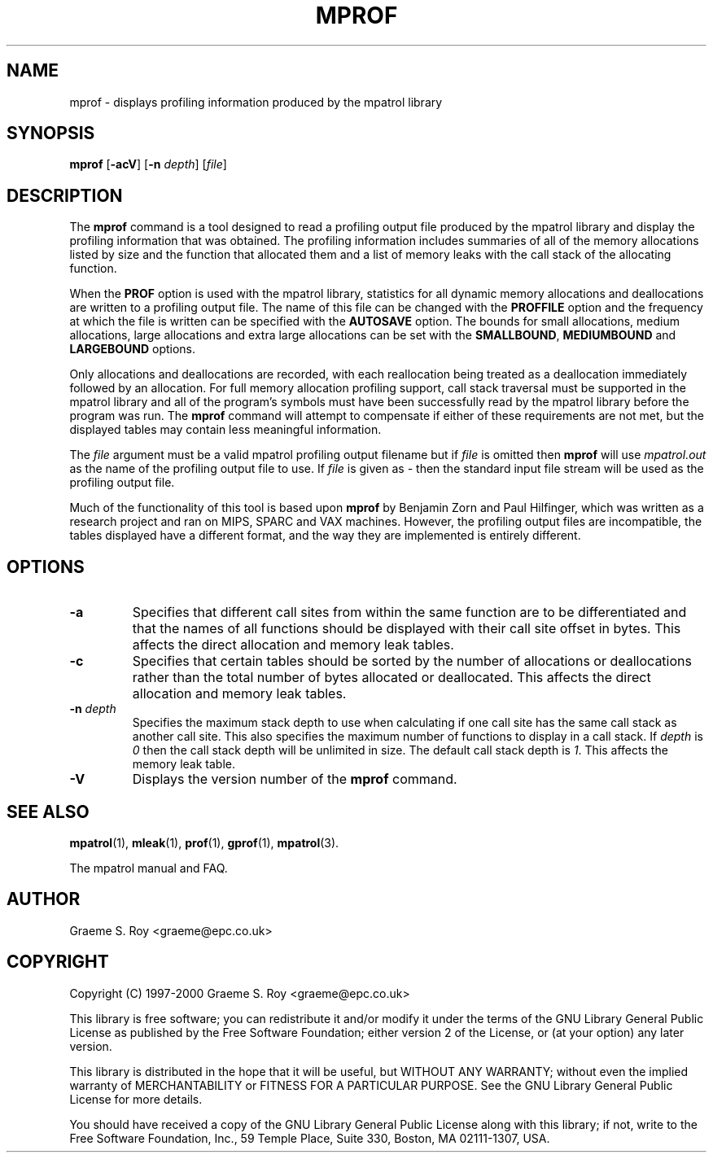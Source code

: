 .\" mpatrol
.\" A library for controlling and tracing dynamic memory allocations.
.\" Copyright (C) 1997-2000 Graeme S. Roy <graeme@epc.co.uk>
.\"
.\" This library is free software; you can redistribute it and/or
.\" modify it under the terms of the GNU Library General Public
.\" License as published by the Free Software Foundation; either
.\" version 2 of the License, or (at your option) any later version.
.\"
.\" This library is distributed in the hope that it will be useful,
.\" but WITHOUT ANY WARRANTY; without even the implied warranty of
.\" MERCHANTABILITY or FITNESS FOR A PARTICULAR PURPOSE.  See the GNU
.\" Library General Public License for more details.
.\"
.\" You should have received a copy of the GNU Library General Public
.\" License along with this library; if not, write to the Free
.\" Software Foundation, Inc., 59 Temple Place, Suite 330, Boston,
.\" MA 02111-1307, USA.
.\"
.\" UNIX Manual Page
.\"
.\" $Id: mprof.1,v 1.2 2000-05-10 21:02:43 graeme Exp $
.\"
.TH MPROF 1 "10 May 2000" "Release 1.2" "mpatrol library"
.SH NAME
mprof \- displays profiling information produced by the mpatrol library
.SH SYNOPSIS
\fBmprof\fP [\fB\-acV\fP] [\fB\-n\fP \fIdepth\fP] [\fIfile\fP]
.SH DESCRIPTION
The \fBmprof\fP command is a tool designed to read a profiling output file
produced by the mpatrol library and display the profiling information that
was obtained.  The profiling information includes summaries of all of the
memory allocations listed by size and the function that allocated them and a
list of memory leaks with the call stack of the allocating function.
.PP
When the \fBPROF\fP option is used with the mpatrol library, statistics for
all dynamic memory allocations and deallocations are written to a profiling
output file.  The name of this file can be changed with the \fBPROFFILE\fP
option and the frequency at which the file is written can be specified with
the \fBAUTOSAVE\fP option.  The bounds for small allocations, medium
allocations, large allocations and extra large allocations can be set with
the \fBSMALLBOUND\fP, \fBMEDIUMBOUND\fP and \fBLARGEBOUND\fP options.
.PP
Only allocations and deallocations are recorded, with each reallocation being
treated as a deallocation immediately followed by an allocation.  For full
memory allocation profiling support, call stack traversal must be supported in
the mpatrol library and all of the program's symbols must have been successfully
read by the mpatrol library before the program was run.  The \fBmprof\fP command
will attempt to compensate if either of these requirements are not met, but the
displayed tables may contain less meaningful information.
.PP
The \fIfile\fP argument must be a valid mpatrol profiling output filename but
if \fIfile\fP is omitted then \fBmprof\fP will use \fImpatrol.out\fP as the
name of the profiling output file to use.  If \fIfile\fP is given as \fI\-\fP
then the standard input file stream will be used as the profiling output file.
.PP
Much of the functionality of this tool is based upon \fBmprof\fP by Benjamin
Zorn and Paul Hilfinger, which was written as a research project and ran on
MIPS, SPARC and VAX machines.  However, the profiling output files are
incompatible, the tables displayed have a different format, and the way they
are implemented is entirely different.
.SH OPTIONS
.TP
\fB\-a\fP
Specifies that different call sites from within the same function are to be
differentiated and that the names of all functions should be displayed with
their call site offset in bytes.  This affects the direct allocation and
memory leak tables.
.TP
\fB\-c\fP
Specifies that certain tables should be sorted by the number of allocations or
deallocations rather than the total number of bytes allocated or deallocated.
This affects the direct allocation and memory leak tables.
.TP
\fB\-n\fP \fIdepth\fP
Specifies the maximum stack depth to use when calculating if one call site has
the same call stack as another call site.  This also specifies the maximum
number of functions to display in a call stack.  If \fIdepth\fP is \fI0\fP then
the call stack depth will be unlimited in size.  The default call stack depth
is \fI1\fP.  This affects the memory leak table.
.TP
\fB\-V\fP
Displays the version number of the \fBmprof\fP command.
.SH SEE ALSO
\fBmpatrol\fP(1), \fBmleak\fP(1), \fBprof\fP(1), \fBgprof\fP(1),
\fBmpatrol\fP(3).
.PP
The mpatrol manual and FAQ.
.SH AUTHOR
Graeme S. Roy <graeme@epc.co.uk>
.SH COPYRIGHT
Copyright (C) 1997-2000 Graeme S. Roy <graeme@epc.co.uk>
.PP
This library is free software; you can redistribute it and/or modify it under
the terms of the GNU Library General Public License as published by the Free
Software Foundation; either version 2 of the License, or (at your option) any
later version.
.PP
This library is distributed in the hope that it will be useful, but WITHOUT
ANY WARRANTY; without even the implied warranty of MERCHANTABILITY or FITNESS
FOR A PARTICULAR PURPOSE.  See the GNU Library General Public License for more
details.
.PP
You should have received a copy of the GNU Library General Public License
along with this library; if not, write to the Free Software Foundation, Inc.,
59 Temple Place, Suite 330, Boston, MA 02111-1307, USA.
